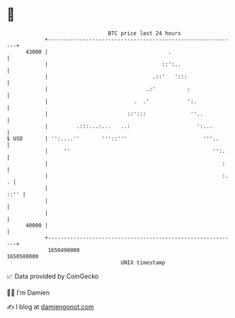 * 👋

#+begin_example
                                   BTC price last 24 hours                    
               +------------------------------------------------------------+ 
         43000 |                                      .                     | 
               |                                    ::':..                  | 
               |                                 .::'   ':::                | 
               |                               .:'          :               | 
               |                           .  .'            ':.             | 
               |                         ::':::              ''..           | 
               |         .:::...:...   ..:                     ':...        | 
   $ USD       | '':....''       '''::'''                        '''..      | 
               |     ''                                             '':.    | 
               |                                                       :    | 
               |                                                       :. . | 
               |                                                       ::'' | 
               |                                                            | 
               |                                                            | 
         40000 |                                                            | 
               +------------------------------------------------------------+ 
                1650490000                                        1650580000  
                                       UNIX timestamp                         
#+end_example
📈 Data provided by CoinGecko

🧑‍💻 I'm Damien

✍️ I blog at [[https://www.damiengonot.com][damiengonot.com]]
